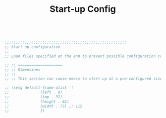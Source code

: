 #+TITLE: Start-up Config
#+OPTIONS: toc:nil num:nil ^:nil

#+begin_src emacs-lisp


;;;;;;;;;;;;;;;;;;;;;;;;;;;;;;;;;;;;;;;;;;;;;;;;;;;;;;;
;; Start up configuration
;;
;; Load files specified at the end to prevent possible configuration complications when loading modes.

;; ;; ====================
;; ;; Dimensions
;; ;;
;; ;; This section can cause emacs to start-up at a pre-configured size.

;; (setq default-frame-alist '(
;; 			    (left . 0)
;; 			    (top . 32)
;; 			    (height . 62)
;; 			    (width . 75) ;; 115
;; 			    ))


#+end_src 
